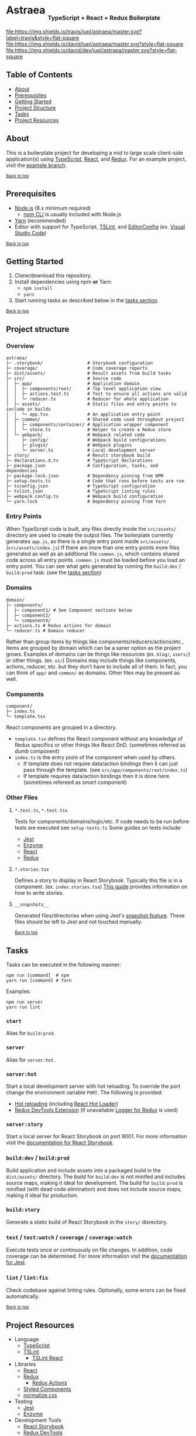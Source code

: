 #+HTML: <h1>Astraea <sub><sub><sub>TypeScript + React + Redux Boilerplate</sub></sub></sub></h1>
[[https://travis-ci.org/jupl/astraea][file:https://img.shields.io/travis/jupl/astraea/master.svg?label=travis&style=flat-square]]
[[https://david-dm.org/jupl/astraea/master][file:https://img.shields.io/david/jupl/astraea/master.svg?style=flat-square]]
[[https://david-dm.org/jupl/astraea/master?type=dev][file:https://img.shields.io/david/dev/jupl/astraea/master.svg?style=flat-square]]

** Table of Contents
- [[#about][About]]
- [[#prerequisites][Prerequisites]]
- [[#getting-started][Getting Started]]
- [[#project-structure][Project Structure]]
- [[#tasks][Tasks]]
- [[#project-resources][Project Resources]]

** About
This is a boilerplate project for developing a mid to large scale client-side application(s) using [[https://www.typescriptlang.org/][TypeScript]], [[https://facebook.github.io/react/][React]], and [[http://redux.js.org/][Redux]]. For an example project, visit the [[https://github.com/jupl/astraea/tree/example][example branch]].

^{[[#astraea-typescript--react--redux-boilerplate][Back to top]]}

** Prerequisites
- [[https://nodejs.org/en/][Node.js]] (8.x minimum required)
  - [[https://docs.npmjs.com/cli/npm][npm CLI]] is usually included with Node.js
- [[https://yarnpkg.com/en/docs/install][Yarn]] (recommended)
- Editor with support for TypeScript, [[https://palantir.github.io/tslint/][TSLint]], and [[http://editorconfig.org/][EditorConfig]] (ex. [[https://code.visualstudio.com/][Visual Studio Code]])

^{[[#astraea-typescript--react--redux-boilerplate][Back to top]]}

** Getting Started
1. Clone/download this repository.
2. Install dependencies using npm *or* Yarn:
  - =npm install=
  - =yarn=
3. Start running tasks as described below in the [[#tasks][tasks section]].

^{[[#astraea-typescript--react--redux-boilerplate][Back to top]]}

** Project structure
*** Overview
#+BEGIN_EXAMPLE
astraea/
├─ .storybook/                 # Storybook configuration
├─ coverage/                   # Code coverage reports
├─ dist/assets/                # Result assets from build tasks
├─ src/                        # Source code
│  ├─ app/                     # Application domain
│  │  ├─ components/root/      # Top level application view
│  │  ├─ actions.test.ts       # Test to ensure all actions are valid
│  │  └─ reducer.ts            # Reducer for whole application
│  ├─ assets/                  # Static files and entry points to include in builds
│  │  └─ app.tsx               # An application entry point
│  ├─ common/                  # Shared code used throughout project
│  │  ├─ components/container/ # Application wrapper component
│  │  └─ store.ts              # Helper to create a Redux store
│  └─ webpack/                 # Webpack related code
│     ├─ config/               # Webpack build configurations
│     ├─ plugin/               # Webpack plugins
│     └─ server.ts             # Local development server
├─ story/                      # Result storybook build
├─ declarations.d.ts           # TypeScript declarations
├─ package.json                # Configuration, tasks, and dependencies
├─ package-lock.json           # Dependency pinning from NPM
├─ setup-tests.ts              # Code that runs before tests are run
├─ tsconfig.json               # TypeScript configuration
├─ tslint.json                 # TypeScript linting rules
├─ webpack.config.ts           # Webpack build configuration
└─ yarn.lock                   # Dependency pinning from Yarn
#+END_EXAMPLE
*** Entry Points
When TypeScript code is built, any files directly inside the =src/assets/= directory are used to create the output files. The boilerplate currently generates =app.js=, as there is a single entry point inside =src/assets/=. (=src/assets/index.js=) If there are more than one entry points more files generated as well as an additional file =common.js=, which contains shared code across all entry points. =common.js= must be loaded before you load an entry point. You can see what gets generated by running the =build:dev= / =build:prod= task. (see the [[#tasks][tasks section]])
*** Domains
#+BEGIN_EXAMPLE
domain/
├─ components/
│  ├─ component1/ # See Component sections below
│  ├─ component2/
│  └─ componentX/
├─ actions.ts # Redux actions for domain
└─ reducer.ts # Domain reducer
#+END_EXAMPLE
Rather than group items by things like components/reducers/actions/etc., items are grouped by domain which can be a saner option as the project grows. Examples of domains can be things like resources (ex. =blog/=, =users/=) or other things. (ex. =ui/=) Domains may include things like components, actions, reducer, etc. but they don't have to include all of them. In fact, you can think of =app/= and =common/= as domains. Other files may be present as well.
*** Components
#+BEGIN_EXAMPLE
component/
├─ index.ts
└─ template.tsx
#+END_EXAMPLE
React components are grouped in a directory.
- =template.tsx= defines the React component without any knowledge of Redux specifics or other things like React DnD. (sometimes referred as /dumb/ component)
- =index.ts= is the entry point of the component when used by others.
  - If template does not require data/action bindings then it can just pass through the template. (see =src/app/components/root/index.ts=)
  - If template requires data/action bindings then it is done here.  (sometimes refereed as /smart/ component)
*** Other Files
**** =*.test.ts=, =*.test.tsx=
Tests for components/domains/logic/etc. If code needs to be run before tests are executed see =setup-tests.ts= Some guides on tests include:
- [[https://facebook.github.io/jest/docs/api.html][Jest]]
- [[http://airbnb.io/enzyme/index.html#basic-usage][Enzyme]]
- [[https://facebook.github.io/jest/docs/tutorial-react.html][React]]
- [[http://redux.js.org/docs/recipes/WritingTests.html][Redux]]
**** =*.stories.tsx=
Defines a story to display in React Storybook. Typically this file is in a component. (ex. =index.stories.tsx=) [[https://getstorybook.io/docs/react-storybook/basics/writing-stories][This guide]] provides information on how to write stories.
**** =__snapshots__=
Generated files/directories when using Jest's [[https://facebook.github.io/jest/docs/tutorial-react.html#snapshot-testing][snapshot feature]]. These files should be left to Jest and not touched manually.

^{[[#astraea-typescript--react--redux-boilerplate][Back to top]]}

** Tasks
Tasks can be executed in the following manner:
#+BEGIN_EXAMPLE
npm run [command]  # npm
yarn run [command] # Yarn
#+END_EXAMPLE
Examples:
#+BEGIN_EXAMPLE
npm run server
yarn run lint
#+END_EXAMPLE
*** =start=
Alias for =build:prod=.
*** =server=
Alias for =server:hot=.
*** =server:hot=
Start a local development server with hot reloading. To override the port change the environment variable =PORT=. The following is provided:
- [[https://webpack.js.org/concepts/hot-module-replacement][Hot reloading]] (including [[https://github.com/gaearon/react-hot-loader][React Hot Loader]])
- [[http://zalmoxisus.github.io/redux-devtools-extension/][Redux DevTools Extension]] (if unavailable [[https://github.com/evgenyrodionov/redux-logger][Logger for Redux]] is used)
*** =server:story=
Start a local server for React Storybook on port 9001. For more information visit the [[https://getstorybook.io/docs][documentation for React Storybook]].
*** =build:dev= / =build:prod=
Build application and include assets into a packaged build in the =dist/assets/= directory. The build for =build:dev= is not minifed and includes source maps, making it ideal for development. The build for =build:prod= is minified (with dead code elimination) and does not include source maps, making it ideal for production.
*** =build:story=
Generate a static build of React Storybook in the =story/= disrectory.
*** =test= / =test:watch= / =coverage= / =coverage:watch=
Execute tests once or continuously on file changes. In addition, code coverage can be determined. For more information visit the [[https://facebook.github.io/jest/docs/configuration.html][documentation for Jest]].
*** =lint= / =lint:fix=
Check codebase against linting rules. Optionally, some errors can be fixed automatically.

^{[[#astraea-typescript--react--redux-boilerplate][Back to top]]}

** Project Resources
- Language
  - [[https://www.typescriptlang.org/][TypeScript]]
  - [[https://palantir.github.io/tslint/][TSLint]]
    - [[https://github.com/palantir/tslint-react][TSLint React]]
- Libraries
  - [[https://facebook.github.io/react/][React]]
  - [[http://redux.js.org/][Redux]]
    - [[https://github.com/acdlite/redux-actions][Redux Actions]]
  - [[https://styled-components.com/][Styled Components]]
  - [[https://necolas.github.io/normalize.css/][normalize.css]]
- Testing
  - [[https://facebook.github.io/jest/][Jest]]
  - [[https://github.com/airbnb/enzyme/][Enzyme]]
- Development Tools
  - [[https://getstorybook.io/][React Storybook]]
  - [[https://github.com/zalmoxisus/redux-devtools-extension][Redux DevTools]]
- Build Tools
  - [[https://webpack.js.org/][Webpack]]

^{[[#astraea-typescript--react--redux-boilerplate][Back to top]]}
